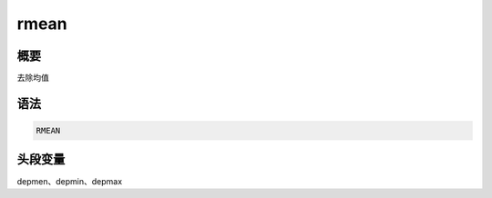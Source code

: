 .. _cmd:rmean:

rmean
=====

概要
----

去除均值

语法
----

.. code:: bash

    RMEAN

头段变量
--------

depmen、depmin、depmax
